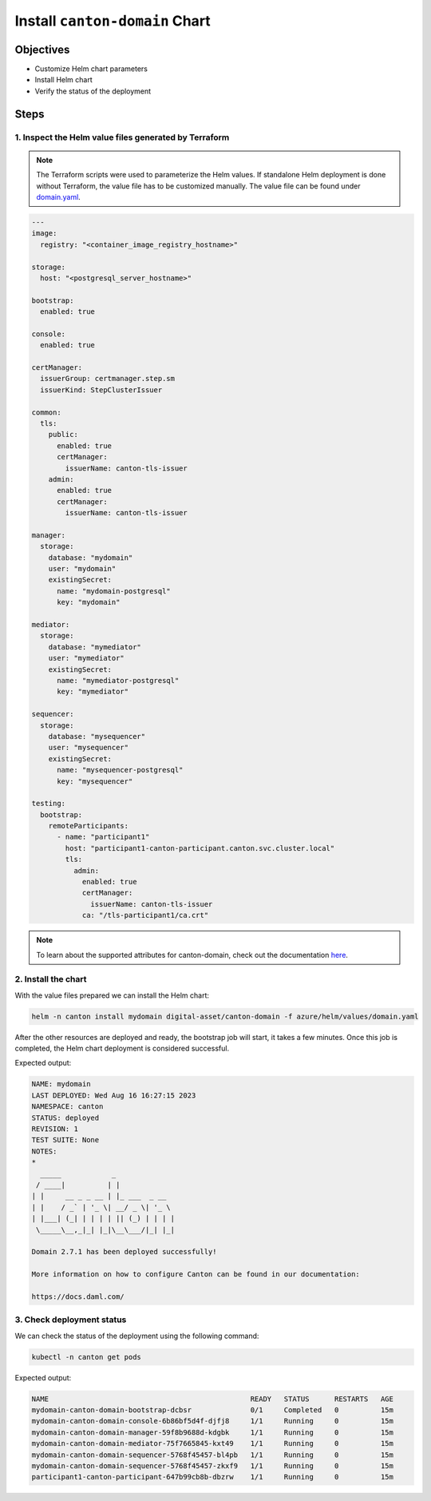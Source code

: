 .. Copyright (c) 2023 Digital Asset (Switzerland) GmbH and/or its affiliates. All rights reserved.
.. SPDX-License-Identifier: Apache-2.0

Install ``canton-domain`` Chart
###############################

Objectives
**********

* Customize Helm chart parameters
* Install Helm chart
* Verify the status of the deployment

Steps
*****

1. Inspect the Helm value files generated by Terraform
======================================================

.. note::
   The Terraform scripts were used to parameterize the Helm values. If standalone Helm deployment is done without Terraform, the value file has to be customized manually. The value file can be found under `domain.yaml <https://github.com/DACH-NY/daml-enterprise-deployment-blueprints/blob/main/azure/helm/values/domain.yaml>`_.

.. code-block:: yaml

   ---
   image:
     registry: "<container_image_registry_hostname>"

   storage:
     host: "<postgresql_server_hostname>"

   bootstrap:
     enabled: true

   console:
     enabled: true

   certManager:
     issuerGroup: certmanager.step.sm
     issuerKind: StepClusterIssuer

   common:
     tls:
       public:
         enabled: true
         certManager:
           issuerName: canton-tls-issuer
       admin:
         enabled: true
         certManager:
           issuerName: canton-tls-issuer

   manager:
     storage:
       database: "mydomain"
       user: "mydomain"
       existingSecret:
         name: "mydomain-postgresql"
         key: "mydomain"

   mediator:
     storage:
       database: "mymediator"
       user: "mymediator"
       existingSecret:
         name: "mymediator-postgresql"
         key: "mymediator"

   sequencer:
     storage:
       database: "mysequencer"
       user: "mysequencer"
       existingSecret:
         name: "mysequencer-postgresql"
         key: "mysequencer"

   testing:
     bootstrap:
       remoteParticipants:
         - name: "participant1"
           host: "participant1-canton-participant.canton.svc.cluster.local"
           tls:
             admin:
               enabled: true
               certManager:
                 issuerName: canton-tls-issuer
               ca: "/tls-participant1/ca.crt"

.. note::
   To learn about the supported attributes for canton-domain, check out the documentation `here <https://artifacthub.io/packages/helm/digital-asset/canton-domain#parameters>`_.

2. Install the chart
====================

With the value files prepared we can install the Helm chart:

.. code-block:: bash

   helm -n canton install mydomain digital-asset/canton-domain -f azure/helm/values/domain.yaml

After the other resources are deployed and ready, the bootstrap job will start, it takes a few minutes. Once this job is completed, the Helm chart deployment is considered successful.

Expected output:

.. code-block:: bash

   NAME: mydomain
   LAST DEPLOYED: Wed Aug 16 16:27:15 2023
   NAMESPACE: canton
   STATUS: deployed
   REVISION: 1
   TEST SUITE: None
   NOTES:
   *
     _____            _
    / ____|          | |
   | |     __ _ _ __ | |_ ___  _ __
   | |    / _` | '_ \| __/ _ \| '_ \
   | |___| (_| | | | | || (_) | | | |
    \_____\__,_|_| |_|\__\___/|_| |_|

   Domain 2.7.1 has been deployed successfully!

   More information on how to configure Canton can be found in our documentation:

   https://docs.daml.com/

3. Check deployment status
==========================

We can check the status of the deployment using the following command:

.. code-block:: bash

   kubectl -n canton get pods

Expected output:

.. code-block:: bash

   NAME                                                READY   STATUS      RESTARTS   AGE
   mydomain-canton-domain-bootstrap-dcbsr              0/1     Completed   0          15m
   mydomain-canton-domain-console-6b86bf5d4f-djfj8     1/1     Running     0          15m
   mydomain-canton-domain-manager-59f8b9688d-kdgbk     1/1     Running     0          15m
   mydomain-canton-domain-mediator-75f7665845-kxt49    1/1     Running     0          15m
   mydomain-canton-domain-sequencer-5768f45457-bl4pb   1/1     Running     0          15m
   mydomain-canton-domain-sequencer-5768f45457-zkxf9   1/1     Running     0          15m
   participant1-canton-participant-647b99cb8b-dbzrw    1/1     Running     0          15m
